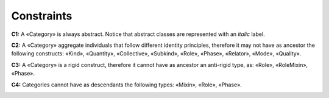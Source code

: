 Constraints
-----------

**C1:** A «Category» is always abstract. Notice that abstract classes
are represented with an *italic* label.

.. container:: figure

   |Category application 1|

**C2:** A «Category» aggregate individuals that follow different
identity principles, therefore it may not have as ancestor the following
constructs: «Kind», «Quantity», «Collective», «Subkind», «Role»,
«Phase», «Relator», «Mode», «Quality».

.. container:: figure

   |Category forbidden 1|

**C3:** A «Category» is a rigid construct, therefore it cannot have as
ancestor an anti-rigid type, as: «Role», «RoleMixin», «Phase».

.. container:: figure

   |Category forbidden 2|

**C4:** Categories cannot have as descendants the following types:
«Mixin», «Role», «Phase».

.. container:: figure

   |Category forbidden 3|


.. |Category application 1| image:: _images/ontouml_category-application-1.png
.. |Category forbidden 1| image:: _images/ontouml_category-forbidden-1.png
.. |Category forbidden 2| image:: _images/ontouml_category-forbidden-3.png
.. |Category forbidden 3| image:: _images/ontouml_category-forbidden-2.png

